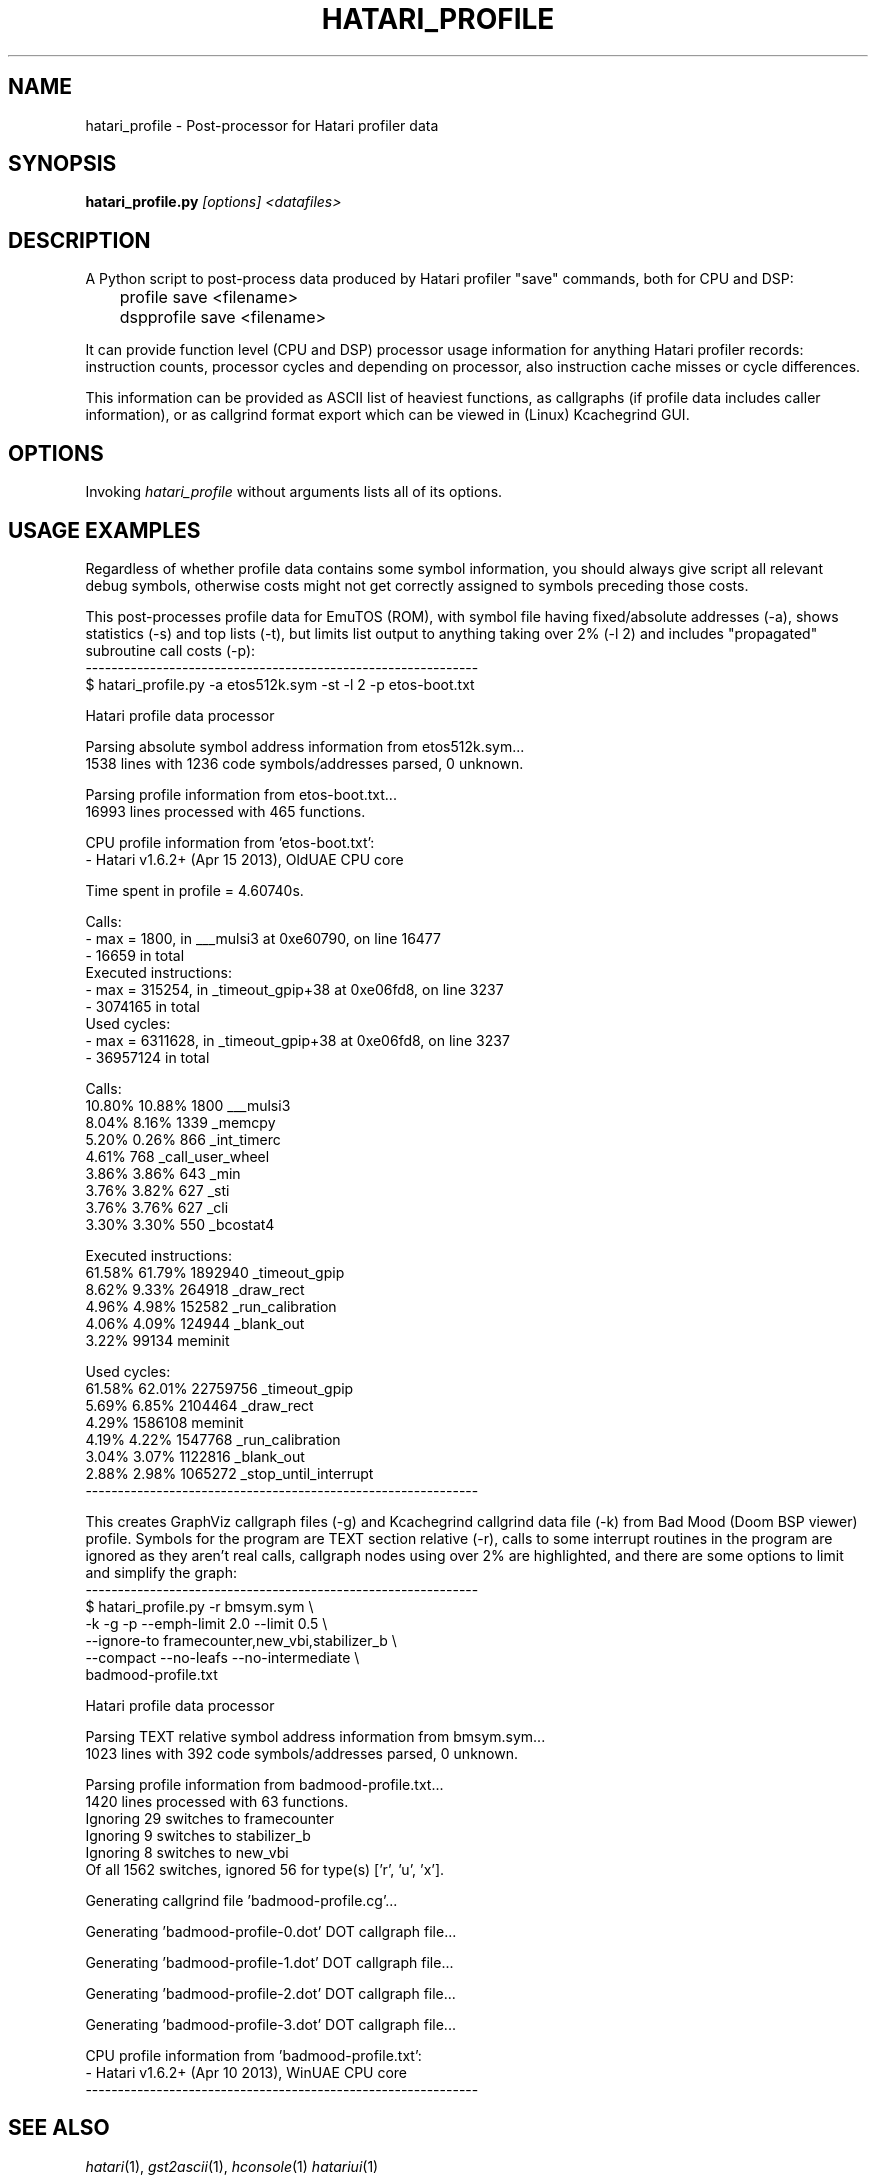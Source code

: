 .\" Hey, EMACS: -*- nroff -*-
.\" First parameter, NAME, should be all caps
.\" Second parameter, SECTION, should be 1-8, maybe w/ subsection
.\" other parameters are allowed: see man(7), man(1)
.TH "HATARI_PROFILE" "1" "2013-04-15" "Hatari" "Hatari utilities"
.SH "NAME"
hatari_profile \- Post-processor for Hatari profiler data
.SH "SYNOPSIS"
.B hatari_profile.py
.IR [options]
.IR <datafiles>
.SH "DESCRIPTION"
A Python script to post-process data produced by Hatari profiler
"save" commands, both for CPU and DSP:
.nf
	profile save <filename>
	dspprofile save <filename>
.fi
.PP
It can provide function level (CPU and DSP) processor usage
information for anything Hatari profiler records: instruction counts,
processor cycles and depending on processor, also instruction cache
misses or cycle differences.
.PP
This information can be provided as ASCII list of heaviest functions,
as callgraphs (if profile data includes caller information), or as
callgrind format export which can be viewed in (Linux) Kcachegrind
GUI.
.SH "OPTIONS"
Invoking
.I hatari_profile
without arguments lists all of its options.
.SH "USAGE EXAMPLES"
Regardless of whether profile data contains some symbol information,
you should always give script all relevant debug symbols, otherwise
costs might not get correctly assigned to symbols preceding those
costs.
.PP
This post-processes profile data for EmuTOS (ROM), with symbol file
having fixed/absolute addresses (-a), shows statistics (-s) and top
lists (-t), but limits list output to anything taking over 2% (-l 2)
and includes "propagated" subroutine call costs (-p):
.nf
-------------------------------------------------------------
$ hatari_profile.py -a etos512k.sym -st -l 2 -p etos-boot.txt

Hatari profile data processor

Parsing absolute symbol address information from etos512k.sym...
1538 lines with 1236 code symbols/addresses parsed, 0 unknown.

Parsing profile information from etos-boot.txt...
16993 lines processed with 465 functions.

CPU profile information from 'etos-boot.txt':
- Hatari v1.6.2+ (Apr 15 2013), OldUAE CPU core

Time spent in profile = 4.60740s.

Calls:
- max = 1800, in ___mulsi3 at 0xe60790, on line 16477
- 16659 in total
Executed instructions:
- max = 315254, in _timeout_gpip+38 at 0xe06fd8, on line 3237
- 3074165 in total
Used cycles:
- max = 6311628, in _timeout_gpip+38 at 0xe06fd8, on line 3237
- 36957124 in total

Calls:
 10.80%   10.88%      1800  ___mulsi3
  8.04%    8.16%      1339  _memcpy
  5.20%    0.26%       866  _int_timerc
  4.61%                768  _call_user_wheel
  3.86%    3.86%       643  _min
  3.76%    3.82%       627  _sti
  3.76%    3.76%       627  _cli
  3.30%    3.30%       550  _bcostat4

Executed instructions:
 61.58%   61.79%   1892940  _timeout_gpip
  8.62%    9.33%    264918  _draw_rect
  4.96%    4.98%    152582  _run_calibration
  4.06%    4.09%    124944  _blank_out
  3.22%              99134  meminit

Used cycles:
 61.58%   62.01%  22759756  _timeout_gpip
  5.69%    6.85%   2104464  _draw_rect
  4.29%            1586108  meminit
  4.19%    4.22%   1547768  _run_calibration
  3.04%    3.07%   1122816  _blank_out
  2.88%    2.98%   1065272  _stop_until_interrupt
-------------------------------------------------------------
.fi
.PP
This creates GraphViz callgraph files (-g) and Kcachegrind callgrind
data file (-k) from Bad Mood (Doom BSP viewer) profile.  Symbols for
the program are TEXT section relative (-r), calls to some interrupt
routines in the program are ignored as they aren't real calls,
callgraph nodes using over 2% are highlighted, and there are some
options to limit and simplify the graph:
.nf
-------------------------------------------------------------
$ hatari_profile.py -r bmsym.sym \\
  -k -g -p --emph-limit 2.0 --limit 0.5 \\
  --ignore-to framecounter,new_vbi,stabilizer_b \\
  --compact --no-leafs --no-intermediate \\
  badmood-profile.txt

Hatari profile data processor

Parsing TEXT relative symbol address information from bmsym.sym...
1023 lines with 392 code symbols/addresses parsed, 0 unknown.

Parsing profile information from badmood-profile.txt...
1420 lines processed with 63 functions.
Ignoring 29 switches to framecounter
Ignoring 9 switches to stabilizer_b
Ignoring 8 switches to new_vbi
Of all 1562 switches, ignored 56 for type(s) ['r', 'u', 'x'].

Generating callgrind file 'badmood-profile.cg'...

Generating 'badmood-profile-0.dot' DOT callgraph file...

Generating 'badmood-profile-1.dot' DOT callgraph file...

Generating 'badmood-profile-2.dot' DOT callgraph file...

Generating 'badmood-profile-3.dot' DOT callgraph file...

CPU profile information from 'badmood-profile.txt':
- Hatari v1.6.2+ (Apr 10 2013), WinUAE CPU core
-------------------------------------------------------------
.fi
.SH "SEE ALSO"
.IR hatari (1),
.IR gst2ascii (1),
.IR hconsole (1)
.IR hatariui (1)
.SH "AUTHOR"
Written by Eero Tamminen <oak at helsinkinet fi>.
.SH "LICENSE"
This program is free software; you can redistribute it and/or modify
it under the terms of the GNU General Public License as published by
the Free Software Foundation; either version 2 of the License, or (at
your option) any later version.
.SH "NO WARRANTY"
This program is distributed in the hope that it will be useful, but
WITHOUT ANY WARRANTY; without even the implied warranty of
MERCHANTABILITY or FITNESS FOR A PARTICULAR PURPOSE.  See the GNU
General Public License for more details.
